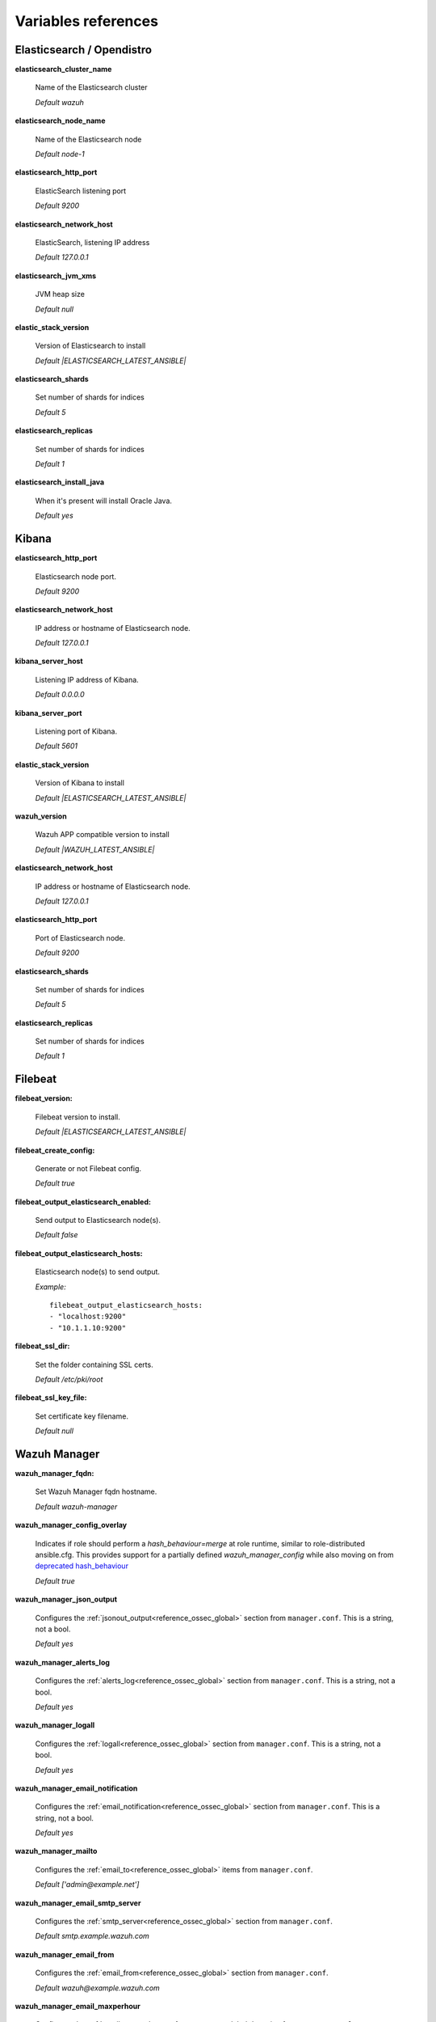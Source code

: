 .. Copyright (C) 2022 Wazuh, Inc.

.. meta::
  :description: Ansible is an open source platform designed for automating tasks. Learn more about the variable references in this section of the Wazuh documentation.
  
.. _wazuh_ansible_reference:

Variables references
--------------------

.. _wazuh_ansible_reference_elasticsearch:

Elasticsearch / Opendistro
==========================

**elasticsearch_cluster_name**

  Name of the Elasticsearch cluster

  *Default wazuh*

**elasticsearch_node_name**

  Name of the Elasticsearch node

  *Default node-1*

**elasticsearch_http_port**

  ElasticSearch listening port

  *Default 9200*

**elasticsearch_network_host**

  ElasticSearch, listening IP address

  *Default 127.0.0.1*

**elasticsearch_jvm_xms**

  JVM heap size

  *Default null*

**elastic_stack_version**

  Version of Elasticsearch to install

  *Default |ELASTICSEARCH_LATEST_ANSIBLE|*

**elasticsearch_shards**

  Set number of shards for indices

  *Default 5*

**elasticsearch_replicas**

  Set number of shards for indices

  *Default 1*

**elasticsearch_install_java**

  When it's present will install Oracle Java.

  *Default yes*

.. _wazuh_ansible_reference_kibana:

Kibana
======

**elasticsearch_http_port**

  Elasticsearch node port.

  *Default 9200*

**elasticsearch_network_host**

  IP address or hostname of Elasticsearch node.

  *Default 127.0.0.1*

**kibana_server_host**

  Listening IP address of Kibana.

  *Default 0.0.0.0*

**kibana_server_port**

  Listening port of Kibana.

  *Default 5601*

**elastic_stack_version**

  Version of Kibana to install

  *Default |ELASTICSEARCH_LATEST_ANSIBLE|*

**wazuh_version**

  Wazuh APP compatible version to install

  *Default |WAZUH_LATEST_ANSIBLE|*

**elasticsearch_network_host**

  IP address or hostname of Elasticsearch node.

  *Default 127.0.0.1*

**elasticsearch_http_port**

  Port of Elasticsearch node.

  *Default 9200*

**elasticsearch_shards**

  Set number of shards for indices

  *Default 5*

**elasticsearch_replicas**

  Set number of shards for indices

  *Default 1*

.. _wazuh_ansible_reference_filebeat:

Filebeat
========

**filebeat_version:**

  Filebeat version to install.

  *Default |ELASTICSEARCH_LATEST_ANSIBLE|*

**filebeat_create_config:**

  Generate or not Filebeat config.

  *Default true*

**filebeat_output_elasticsearch_enabled:**

  Send output to Elasticsearch node(s).

  *Default false*

**filebeat_output_elasticsearch_hosts:**

  Elasticsearch node(s) to send output.

  *Example:* ::

    filebeat_output_elasticsearch_hosts:
    - "localhost:9200"
    - "10.1.1.10:9200"

**filebeat_ssl_dir:**

  Set the folder containing SSL certs.

  *Default /etc/pki/root*


**filebeat_ssl_key_file:**

  Set certificate key filename.

  *Default null*

.. _wazuh_ansible_reference_manager:

Wazuh Manager
===================

**wazuh_manager_fqdn:**

  Set Wazuh Manager fqdn hostname.

  *Default wazuh-manager*

**wazuh_manager_config_overlay**

  Indicates if role should perform a `hash_behaviour=merge` at role runtime, similar to role-distributed ansible.cfg.
  This provides support for a partially defined *wazuh_manager_config* while also moving on from `deprecated hash_behaviour <https://docs.ansible.com/ansible/latest/reference_appendices/config.html#default-hash-behaviour>`_

  *Default true*

**wazuh_manager_json_output**

  Configures the :ref:`jsonout_output<reference_ossec_global>` section from ``manager.conf``. This is a string, not a bool.

  *Default yes*

**wazuh_manager_alerts_log**

  Configures the :ref:`alerts_log<reference_ossec_global>` section from ``manager.conf``. This is a string, not a bool.

  *Default yes*

**wazuh_manager_logall**

  Configures the :ref:`logall<reference_ossec_global>` section from ``manager.conf``. This is a string, not a bool.

  *Default yes*

**wazuh_manager_email_notification**

  Configures the :ref:`email_notification<reference_ossec_global>` section from ``manager.conf``. This is a string, not a bool.

  *Default yes*

**wazuh_manager_mailto**

  Configures the :ref:`email_to<reference_ossec_global>` items from ``manager.conf``.

  *Default ['admin@example.net']*


**wazuh_manager_email_smtp_server**

  Configures the :ref:`smtp_server<reference_ossec_global>` section from ``manager.conf``.

  *Default smtp.example.wazuh.com*


**wazuh_manager_email_from**

  Configures the :ref:`email_from<reference_ossec_global>` section from ``manager.conf``.

  *Default wazuh@example.wazuh.com*


**wazuh_manager_email_maxperhour**

  Configures the :ref:`email_maxperhour<reference_ossec_global>` section from ``manager.conf``.

  *Default 12*

**wazuh_manager_email_queue_size**

  Configures the :ref:`queue_size<reference_ossec_remote>` section from ``manager.conf``.

  *Default 131072*

**wazuh_manager_email_log_source**

  Configures the :ref:`email_log_source<reference_ossec_global>` section from ``manager.conf``.

  *Default alerts.log*

**wazuh_manager_globals**

  Configures the :ref:`white_list<reference_ossec_global>` section from ``manager.conf``.

  *Default:*

  .. code-block:: yaml

    wazuh_manager_globals:
      - '127.0.0.1'
      - '^localhost.localdomain$'
      - '127.0.0.53'


**wazuh_manager_log_level**

  Configures the :ref:`log_alert_level<reference_ossec_alerts>` section from ``manager.conf``.

  *Default 3*


**wazuh_manager_email_level**

  Configures the :ref:`email_alert_level<reference_ossec_alerts>` section from ``manager.conf``.

  *Default 12*


**wazuh_manager_log_format**

  Configures :ref:`log_format<reference_ossec_logging>` inside logging section from ``manager.conf``.

  *Default plain*


**wazuh_manager_extra_emails**

  Configures one or more :ref:`email_alerts<reference_ossec_email_alerts>` sections from ``manager.conf``.

  *Default:*

  .. code-block:: yaml

    wazuh_manager_extra_emails:
      - enable: false
        mail_to: 'recipient@example.wazuh.com'
        format: full
        level: 7
        event_location: null
        group: null
        do_not_delay: false
        do_not_group: false
        rule_id: null


**wazuh_manager_connection**

  Configures one or more :ref:`remote<reference_ossec_remote>` sections from ``manager.conf``.

  *Default:*

  .. code-block:: yaml

    wazuh_manager_connection:
      - type: 'secure'
        port: '1514'
        protocol: 'tcp'
        queue_size: 131072

**wazuh_manager_reports**

  Configures one or more :ref:`reports<reference_ossec_reports>` sections from ``manager.conf``.

  *Default:*

  .. code-block:: yaml

    wazuh_manager_reports:
      - enable: false
        category: 'syscheck'
        title: 'Daily report: File changes'
        email_to: 'recipient@example.wazuh.com'
        location: null
        group: null
        rule: null
        level: null
        srcip: null
        user: null
        showlogs: null

**wazuh_manager_vulnerability_detector**

  Configures the :ref:`vulnerability-detector<vuln_detector>` section from ``manager.conf``.

  *Default:*

  .. code-block:: yaml

    wazuh_manager_vulnerability_detector:
      enabled: 'no'
      interval: '5m'
      min_full_scan_interval: '6h'
      run_on_start: 'yes'
      providers:
        - enabled: 'no'
          os:
            - 'trusty'
            - 'xenial'
            - 'bionic'
          update_interval: '1h'
          name: '"canonical"'
        - enabled: 'no'
          os:
            - 'wheezy'
            - 'stretch'
            - 'jessie'
            - 'buster'
          update_interval: '1h'
          name: '"debian"'
        - enabled: 'no'
          update_from_year: '2010'
          update_interval: '1h'
          name: '"redhat"'
        - enabled: 'no'
          update_from_year: '2010'
          update_interval: '1h'
          name: '"nvd"'


**wazuh_manager_commands**

  Configures the :ref:`command<reference_ossec_commands>` section from ``manager.conf``.

  *Default:*

  .. code-block:: yaml

    wazuh_manager_commands:
      - name: 'disable-account'
        executable: 'disable-account'
        timeout_allowed: 'yes'
      - name: 'restart-wazuh'
        executable: 'restart-wazuh'
      - name: 'firewall-drop'
        executable: 'firewall-drop'
        timeout_allowed: 'yes'
      - name: 'host-deny'
        executable: 'host-deny'
        timeout_allowed: 'yes'
      - name: 'route-null'
        executable: 'route-null'
        timeout_allowed: 'yes'
      - name: 'win_route-null'
        executable: 'route-null.exe'
        timeout_allowed: 'yes'
      - name: 'netsh'
        executable: 'netsh.exe'
        timeout_allowed: 'yes'
      - name: 'netsh-win-2016'
        executable: 'netsh-win-2016.cmd'
        timeout_allowed: 'yes'


**wazuh_manager_syslog_outputs**

  Configures the :ref:`syslog_output<reference_ossec_syslog_output>` section from ``manager.conf``.

  *Default:*

  .. code-block:: yaml

    wazuh_manager_syslog_outputs:
      - server: null
        port: null
        format: null

**wazuh_manager_integrations**

  Configures the :ref:`integration<reference_ossec_integration>` section from ``manager.conf``.

  *Default:*

  .. code-block:: yaml

    wazuh_manager_integrations:
      # slack
      - name: null
        hook_url: '<hook_url>'
        alert_level: 10
        alert_format: 'json'
        rule_id: null
      # pagerduty
      - name: null
        api_key: '<api_key>'
        alert_level: 12

**wazuh_manager_labels**

  Configures the :ref:`labels<reference_ossec_labels_manager>` section from ``manager.conf``.

  *Default:*

  .. code-block:: yaml

    wazuh_manager_labels:
      enable: false
      list:
        - key: Env
          value: Production

**wazuh_manager_ruleset**

  Configures the :ref:`ruleset<reference_ossec_rules>` section from ``manager.conf``.

  *Default:*

  .. code-block:: yaml

    wazuh_manager_ruleset:
      rules_path: 'custom_ruleset/rules/'
      decoders_path: 'custom_ruleset/decoders/'
      cdb_lists:
        - 'audit-keys'
        - 'security-eventchannel'
        - 'amazon/aws-eventnames'

**wazuh_manager_rule_exclude**

  Configures the :ref:`rule_exclude<reference_ossec_rules>` section from ``manager.conf``.

  *Default:*

  .. code-block:: yaml

    wazuh_manager_rule_exclude:
      - '0215-policy_rules.xml'


**wazuh_manager_authd**

  Configures the :ref:`auth<reference_ossec_auth>` section from ``manager.conf``.

  *Default:*

  .. code-block:: yaml

    wazuh_manager_authd:
      enable: true
      port: 1515
      use_source_ip: 'no'
      force_insert: 'yes'
      force_time: 0
      purge: 'yes'
      use_password: 'no'
      limit_maxagents: 'yes'
      ciphers: 'HIGH:!ADH:!EXP:!MD5:!RC4:!3DES:!CAMELLIA:@STRENGTH'
      ssl_agent_ca: null
      ssl_verify_host: 'no'
      ssl_manager_cert: 'sslmanager.cert'
      ssl_manager_key: 'sslmanager.key'
      ssl_auto_negotiate: 'no'

**wazuh_manager_cluster**

  Configures the :ref:`cluster<reference_ossec_cluster>` section from ``manager.conf``.

  *Default:*

  .. code-block:: yaml

    wazuh_manager_cluster:
      disable: 'yes'
      name: 'wazuh'
      node_name: 'manager_01'
      node_type: 'master'
      key: 'ugdtAnd7Pi9myP7CVts4qZaZQEQcRYZa'
      port: '1516'
      bind_addr: '0.0.0.0'
      nodes:
        - 'manager'
      hidden: 'no'

**wazuh_manager_api**

  Configures the :ref:`Wazuh API<api_configuration>` file called ``api.yaml``.

  *Default:*

  .. code-block:: yaml

    wazuh_manager_api:
      bind_addr: 0.0.0.0
      port: 55000
      https: yes
      https_key: "server.key"
      https_cert: "server.crt"
      https_use_ca: False
      https_ca: "ca.crt"
      logging_level: "info"
      cors: no
      cors_source_route: "*"
      cors_expose_headers: "*"
      cors_allow_headers: "*"
      cors_allow_credentials: no
      cache: yes
      cache_time: 0.750
      access_max_login_attempts: 5
      access_block_time: 300
      access_max_request_per_minute: 300
      drop_privileges: yes
      experimental_features: no

**wazuh_api_user:**

  Wazuh API credentials.

  *Example:*

  .. code-block:: yaml

    wazuh_api_user:
    - foo:$apr1$/axqZYWQ$Xo/nz/IG3PdwV82EnfYKh/
    - bar:$apr1$hXE97ag.$8m0koHByattiGKUKPUgcZ1

.. warning:: We recommend the use of `Ansible Vault <https://docs.ansible.com/ansible/latest/user_guide/vault.html>`_ to protect Wazuh, agentless and authd credentials.


**wazuh_manager_config:**

  Stores the Wazuh Manager configuration. This variable is provided for backwards compatibility.
  Newer deployments should use the newly introduced variables described above.

  *Example:*

  .. code-block:: yaml

    wazuh_manager_config:
      json_output: 'yes'
      alerts_log: 'yes'
      logall: 'no'
      log_format: 'plain'
      cluster:
        disable: 'yes'
        name: 'wazuh'
        node_name: 'manager_01'
        node_type: 'master'
        key: 'ugdtAnd7Pi9myP7CVts4qZaZQEQcRYZa'
        interval: '2m'
        port: '1516'
        bind_addr: '0.0.0.0'
        nodes:
          - '172.17.0.2'
          - '172.17.0.3'
          - '172.17.0.4'
        hidden: 'no'
      connection:
        - type: 'secure'
          port: '1514'
          protocol: 'tcp'
      authd:
        enable: true
        port: 1515
        use_source_ip: 'no'
        force_insert: 'yes'
        force_time: 0
        purge: 'no'
        use_password: 'no'
        ssl_agent_ca: null
        ssl_verify_host: 'no'
        ssl_manager_cert: 'etc/sslmanager.cert'
        ssl_manager_key: 'etc/sslmanager.key'
        ssl_auto_negotiate: 'no'
      email_notification: 'no'
      mail_to:
        - 'admin@example.net'
      mail_smtp_server: localhost
      mail_from: wazuh-manager@example.com
      extra_emails:
        - enable: false
          mail_to: 'admin@example.net'
          format: full
          level: 7
          event_location: null
          group: null
          do_not_delay: false
          do_not_group: false
          rule_id: null
      reports:
        - enable: false
          category: 'syscheck'
          title: 'Daily report: File changes'
          email_to: 'admin@example.net'
          location: null
          group: null
          rule: null
          level: null
          srcip: null
          user: null
          showlogs: null
      log_level: 1
      email_level: 12
      globals:
        - '127.0.0.1'
        - '192.168.2.1'
      commands:
        - name: 'disable-account'
          executable: 'disable-account'
          timeout_allowed: 'yes'
        - name: 'restart-wazuh'
          executable: 'restart-wazuh'
          timeout_allowed: 'no'
        - name: 'win_restart-wazuh'
          executable: 'restart-wazuh.exe'
          timeout_allowed: 'no'
        - name: 'firewall-drop'
          executable: 'firewall-drop'
          timeout_allowed: 'yes'
        - name: 'host-deny'
          executable: 'host-deny'
          timeout_allowed: 'yes'
        - name: 'route-null'
          executable: 'route-null'
          timeout_allowed: 'yes'
        - name: 'win_route-null'
          executable: 'route-null.exe'
          timeout_allowed: 'yes'
      active_responses:
        - command: 'restart-wazuh'
          location: 'local'
          rules_id: '100002'
        - command: 'win_restart-wazuh'
          location: 'local'
          rules_id: '100003'
        - command: 'host-deny'
          location: 'local'
          level: 6
          timeout: 600
      syslog_outputs:
        - server: null
          port: null
          format: null

**wazuh_agent_configs:**

  This store the different settings and profiles for centralized agent configuration via Wazuh Manager.

  *Example:*

  .. code-block:: yaml

      - type: os
        type_value: Linux
        syscheck:
          frequency: 43200
          scan_on_start: 'yes'
          auto_ignore: 'no'
          alert_new_files: 'yes'
          ignore:
          - /etc/mtab
          - /etc/mnttab
          - /etc/hosts.deny
          - /etc/mail/statistics
          - /etc/svc/volatile
          no_diff:
            - /etc/ssl/private.key
          directories:
            - dirs: /etc,/usr/bin,/usr/sbin
              checks: 'check_all="yes"'
            - dirs: /bin,/sbin
              checks: 'check_all="yes"'
        rootcheck:
          frequency: 43200
          cis_distribution_filename: null
        localfiles:
          - format: 'syslog'
            location: '/var/log/messages'
          - format: 'syslog'
            location: '/var/log/secure'
          - format: 'syslog'
            location: '/var/log/maillog'
          - format: 'apache'
            location: '/var/log/httpd/error_log'
          - format: 'apache'
            location: '/var/log/httpd/access_log'
          - format: 'apache'
            location: '/var/ossec/logs/active-responses.log'
      - type: os
        type_value: Windows
        syscheck:
          frequency: 43200
          scan_on_start: 'yes'
          auto_ignore: 'no'
          alert_new_files: 'yes'
          windows_registry:
            - key: 'HKEY_LOCAL_MACHINE\Software\Classes\batfile'
              arch: 'both'
            - key: 'HKEY_LOCAL_MACHINE\Software\Classes\Folder'
        localfiles:
          - format: 'Security'
            location: 'eventchannel'
          - format: 'System'
            location: 'eventlog'

**cdb_lists:**

  Configure CDB lists used by the Wazuh Manager (located at ``ansible-wazuh-manager/vars/cdb_lists.yml``).

  *Example:*

  .. code-block:: yaml

    cdb_lists:
    - name: 'audit-keys'
      content: |
        audit-wazuh-w:write
        audit-wazuh-r:read
        audit-wazuh-a:attribute
        audit-wazuh-x:execute
        audit-wazuh-c:command

.. warning:: We recommend the use of `Ansible Vault <https://docs.ansible.com/ansible/latest/user_guide/vault.html>`_ to protect Wazuh, agentless and authd credentials.

**agentless_creeds:**

  Credentials and host(s) to be used by agentless feature.

  *Example:*

  .. code-block:: yaml

    agentless_creeds:
      - type: ssh_integrity_check_linux
        frequency: 3600
        host: root@example.net
        state: periodic
        arguments: '/bin /etc/ /sbin'
        passwd: qwerty

.. warning:: We recommend the use of `Ansible Vault <https://docs.ansible.com/ansible/latest/user_guide/vault.html>`_ to protect Wazuh, agentless and authd credentials.


**authd_pass:**

  Wazuh authd service password.

  *Example:*

  .. code-block:: yaml

    authd_pass: foobar

.. _wazuh_ansible_reference_agent:

Wazuh Agent
===========

**wazuh_managers:**

  Set Wazuh Manager servers IP address, protocol, and port to be used by the agent.
  Regarding which Manager is used for registration, we can optionally indicate which one to use for registration by adding `register` set to `true`.
  If the `register` option is missing, first Manager on the list will be used for registration.

  *Example:*

  .. code-block:: yaml

      wazuh_managers:
      - address: 172.16.24.56
        protocol: udp
      - address: 192.168.10.15
        port: 1514
        protocol: tcp
        register: yes

**wazuh_agent_nolog_sensible:**

  This variable indicates if we should add `nolog option <https://docs.ansible.com/ansible/latest/reference_appendices/logging.html>`_ to tasks which output sensible information (like tokens).

  *Default true*


**wazuh_agent_api_validate:**

  After registering the agent through the REST API, validate that registration is correct.

  *Default true*

  Multiple profiles can be included, separated by a comma and a space, for example:


**wazuh_agent_address:**

  Establish which IP address we want to associate with this agent. It can be an address or "any"
  This variable will supersede `wazuh_agent_nat`.

  *Default ansible_default_ipv4.address*


**wazuh_profile:**

  Configure what profiles this agent will have.

  *Default null*

  Multiple profiles can be included, separated by a comma and a space, for example:

  .. code-block:: yaml

      wazuh_profile: "centos7, centos7-web"

**wazuh_notify_time**

  Set the <notify_time> option in the agent.

  *Default null*

**wazuh_time_reconnect**

  Set <time-reconnect> option in the agent.

  *Default null*

**wazuh_winagent_config**

  Set the Wazuh Agent installation regarding Windows hosts.

  .. code-block:: yaml

    install_dir: 'C:\wazuh-agent\'
    version: '2.1.1'
    revision: '2'
    repo: https://packages.wazuh.com/windows/
    md5: fd9a3ce30cd6f9f553a1bc71e74a6c9f

**wazuh_agent_enrollment**

  Configures the :ref:`enrollment<reference_ossec_client>` section from agent ``agent.conf``.

  *Example:*

  .. code-block:: yaml

    wazuh_agent_enrollment:
      enabled: ''
      manager_address: ''
      port: 1515
      agent_name: 'testname'
      groups: ''
      agent_address: ''
      ssl_cipher: HIGH:!ADH:!EXP:!MD5:!RC4:!3DES:!CAMELLIA:@STRENGTH
      server_ca_path: ''
      agent_certificate_path: ''
      agent_key_path: ''
      authorization_pass_path: /var/ossec/etc/authd.pass
      auto_method: 'no'
      delay_after_enrollment: 20
      use_source_ip: 'no'

**wazuh_agent_client_buffer**

  Configures the :ref:`client_buffer<reference_client_buffer>` section from agent ``agent.conf``.

  .. code-block:: yaml

    wazuh_agent_client_buffer:
      disable: 'no'
      queue_size: '5000'
      events_per_sec: '500'

**wazuh_agent_rootcheck**

  Configures the :ref:`rootcheck<reference_ossec_rootcheck>` section from agent ``agent.conf``.

  .. code-block:: yaml

    wazuh_agent_rootcheck:
      frequency: 43200

**wazuh_agent_openscap**

  Configures the :ref:`wodle<wodle_openscap>` item named ``open-scap`` from ``agent.conf``.

  *Default:*

  .. code-block:: yaml

    wazuh_agent_openscap:
      disable: 'yes'
      timeout: 1800
      interval: '1d'
      scan_on_start: 'yes'


**wazuh_agent_cis_cat**

  Configures the :ref:`wodle<wodle_ciscat>` item named ``cis-cat`` from ``agent.conf``.

  *Default:*

  .. code-block:: yaml

    wazuh_agent_cis_cat:
      disable: 'yes'
      install_java: 'no'
      timeout: 1800
      interval: '1d'
      scan_on_start: 'yes'
      java_path: 'wodles/java'
      java_path_win: '\\server\jre\bin\java.exe'
      ciscat_path: 'wodles/ciscat'
      ciscat_path_win: 'C:\cis-cat'


**wazuh_agent_osquery**

  Configures the :ref:`wodle<wodle-osquery>` item named ``osquery`` from ``agent.conf``.

  *Default:*

  .. code-block:: yaml

    wazuh_agent_osquery:
      disable: 'yes'
      run_daemon: 'yes'
      bin_path_win: 'C:\Program Files\osquery\osqueryd'
      log_path: '/var/log/osquery/osqueryd.results.log'
      log_path_win: 'C:\Program Files\osquery\log\osqueryd.results.log'
      config_path: '/etc/osquery/osquery.conf'
      config_path_win: 'C:\Program Files\osquery\osquery.conf'
      add_labels: 'yes'


**wazuh_agent_syscollector**

  Configures the :ref:`wodle<wodle-syscollector>` item named ``syscollector`` from ``agent.conf``.

  *Default:*

  .. code-block:: yaml

    wazuh_agent_syscollector:
      disable: 'no'
      interval: '1h'
      scan_on_start: 'yes'
      hardware: 'yes'
      os: 'yes'
      network: 'yes'
      packages: 'yes'
      ports_no: 'yes'
      processes: 'yes'

**wazuh_agent_sca**

  Configures the :ref:`sca<reference_sec_config_assessment>` section from ``agent.conf``.

  *Default:*

  .. code-block:: yaml

    wazuh_agent_sca:
      enabled: 'yes'
      scan_on_start: 'yes'
      interval: '12h'
      skip_nfs: 'yes'
      day: ''
      wday: ''
      time: ''

**wazuh_agent_syscheck**

  Configures the :ref:`syscheck<reference_ossec_syscheck>` section from ``agent.conf``.

  *Default:*

  .. code-block:: yaml

    wazuh_agent_syscheck:
      frequency: 43200
      scan_on_start: 'yes'
      auto_ignore: 'no'
      win_audit_interval: 60
      skip_nfs: 'yes'
      skip_dev: 'yes'
      skip_proc: 'yes'
      skip_sys: 'yes'
      process_priority: 10
      max_eps: 100
      sync_enabled: 'yes'
      sync_interval: '5m'
      sync_max_interval: '1h'
      sync_max_eps: 10
      ignore:
        - /etc/mtab
        - /etc/hosts.deny
        - /etc/mail/statistics
        - /etc/random-seed
        - /etc/random.seed
        - /etc/adjtime
        - /etc/httpd/logs
        - /etc/utmpx
        - /etc/wtmpx
        - /etc/cups/certs
        - /etc/dumpdates
        - /etc/svc/volatile
      ignore_linux_type:
        - '.log$|.swp$'
      ignore_win:
        - '.log$|.htm$|.jpg$|.png$|.chm$|.pnf$|.evtx$'
      no_diff:
        - /etc/ssl/private.key
      directories:
        - dirs: /etc,/usr/bin,/usr/sbin
          checks: ''
        - dirs: /bin,/sbin,/boot
          checks: ''
      win_directories:
        - dirs: '%WINDIR%'
          checks: 'recursion_level="0" restrict="regedit.exe$|system.ini$|win.ini$"'
        - dirs: '%WINDIR%\SysNative'
          checks: >-
            recursion_level="0" restrict="at.exe$|attrib.exe$|cacls.exe$|cmd.exe$|eventcreate.exe$|ftp.exe$|lsass.exe$|
            net.exe$|net1.exe$|netsh.exe$|reg.exe$|regedt32.exe|regsvr32.exe|runas.exe|sc.exe|schtasks.exe|sethc.exe|subst.exe$"
        - dirs: '%WINDIR%\SysNative\drivers\etc%'
          checks: 'recursion_level="0"'
        - dirs: '%WINDIR%\SysNative\wbem'
          checks: 'recursion_level="0" restrict="WMIC.exe$"'
        - dirs: '%WINDIR%\SysNative\WindowsPowerShell\v1.0'
          checks: 'recursion_level="0" restrict="powershell.exe$"'
        - dirs: '%WINDIR%\SysNative'
          checks: 'recursion_level="0" restrict="winrm.vbs$"'
        - dirs: '%WINDIR%\System32'
          checks: >-
            recursion_level="0" restrict="at.exe$|attrib.exe$|cacls.exe$|cmd.exe$|eventcreate.exe$|ftp.exe$|lsass.exe$|net.exe$|net1.exe$|
            netsh.exe$|reg.exe$|regedit.exe$|regedt32.exe$|regsvr32.exe$|runas.exe$|sc.exe$|schtasks.exe$|sethc.exe$|subst.exe$"
        - dirs: '%WINDIR%\System32\drivers\etc'
          checks: 'recursion_level="0"'
        - dirs: '%WINDIR%\System32\wbem'
          checks: 'recursion_level="0" restrict="WMIC.exe$"'
        - dirs: '%WINDIR%\System32\WindowsPowerShell\v1.0'
          checks: 'recursion_level="0" restrict="powershell.exe$"'
        - dirs: '%WINDIR%\System32'
          checks: 'recursion_level="0" restrict="winrm.vbs$"'
        - dirs: '%PROGRAMDATA%\Microsoft\Windows\Start Menu\Programs\Startup'
          checks: 'realtime="yes"'
      windows_registry:
        - key: 'HKEY_LOCAL_MACHINE\Software\Classes\batfile'
        - key: 'HKEY_LOCAL_MACHINE\Software\Classes\cmdfile'
        - key: 'HKEY_LOCAL_MACHINE\Software\Classes\comfile'
        - key: 'HKEY_LOCAL_MACHINE\Software\Classes\exefile'
        - key: 'HKEY_LOCAL_MACHINE\Software\Classes\piffile'
        - key: 'HKEY_LOCAL_MACHINE\Software\Classes\AllFilesystemObjects'
        - key: 'HKEY_LOCAL_MACHINE\Software\Classes\Directory'
        - key: 'HKEY_LOCAL_MACHINE\Software\Classes\Folder'
        - key: 'HKEY_LOCAL_MACHINE\Software\Classes\Protocols'
          arch: "both"
        - key: 'HKEY_LOCAL_MACHINE\Software\Policies'
          arch: "both"
        - key: 'HKEY_LOCAL_MACHINE\Security'
        - key: 'HKEY_LOCAL_MACHINE\Software\Microsoft\Internet Explorer'
          arch: "both"
        - key: 'HKEY_LOCAL_MACHINE\System\CurrentControlSet\Services'
        - key: 'HKEY_LOCAL_MACHINE\System\CurrentControlSet\Control\Session Manager\KnownDLLs'
        - key: 'HKEY_LOCAL_MACHINE\System\CurrentControlSet\Control\SecurePipeServers\winreg'
        - key: 'HKEY_LOCAL_MACHINE\Software\Microsoft\Windows\CurrentVersion\Run'
          arch: "both"
        - key: 'HKEY_LOCAL_MACHINE\Software\Microsoft\Windows\CurrentVersion\RunOnce'
          arch: "both"
        - key: 'HKEY_LOCAL_MACHINE\Software\Microsoft\Windows\CurrentVersion\RunOnceEx'
        - key: 'HKEY_LOCAL_MACHINE\Software\Microsoft\Windows\CurrentVersion\URL'
          arch: "both"
        - key: 'HKEY_LOCAL_MACHINE\Software\Microsoft\Windows\CurrentVersion\Policies'
          arch: "both"
        - key: 'HKEY_LOCAL_MACHINE\Software\Microsoft\Windows NT\CurrentVersion\Windows'
          arch: "both"
        - key: 'HKEY_LOCAL_MACHINE\Software\Microsoft\Windows NT\CurrentVersion\Winlogon'
          arch: "both"
        - key: 'HKEY_LOCAL_MACHINE\Software\Microsoft\Active Setup\Installed Components'
          arch: "both"
      windows_registry_ignore:
        - key: 'HKEY_LOCAL_MACHINE\Security\Policy\Secrets'
        - key: 'HKEY_LOCAL_MACHINE\Security\SAM\Domains\Account\Users'
        - key: '\Enum$'
          type: "sregex"

**wazuh_agent_localfiles**

  Configures the :ref:`localfile<reference_ossec_localfile>` section from ``agent.conf``.

  *Default:*

  .. code-block:: yaml

    wazuh_agent_localfiles:
      debian:
        - format: 'syslog'
          location: '/var/log/auth.log'
        - format: 'syslog'
          location: '/var/log/syslog'
        - format: 'syslog'
          location: '/var/log/dpkg.log'
        - format: 'syslog'
          location: '/var/log/kern.log'
      centos:
        - format: 'syslog'
          location: '/var/log/messages'
        - format: 'syslog'
          location: '/var/log/secure'
        - format: 'syslog'
          location: '/var/log/maillog'
        - format: 'audit'
          location: '/var/log/audit/audit.log'
      linux:
        - format: 'syslog'
          location: '/var/ossec/logs/active-responses.log'
        - format: 'full_command'
          command: 'last -n 20'
          frequency: '360'
        - format: 'command'
          command: df -P
          frequency: '360'
        - format: 'full_command'
          command: netstat -tulpn | sed 's/\([[:alnum:]]\+\)\ \+[[:digit:]]\+\ \+[[:digit:]]\+\ \+\(.*\):\([[:digit:]]*\)\ \+\([0-9\.\:\*]\+\).\+\ \([[:digit:]]*\/[[:alnum:]\-]*\).*/\1 \2 == \3 == \4 \5/' | sort -k 4 -g | sed 's/ == \(.*\) ==/:\1/' | sed 1,2d
          alias: 'netstat listening ports'
          frequency: '360'
      windows:
        - format: 'eventlog'
          location: 'Application'
        - format: 'eventchannel'
          location: 'Security'
          query: 'Event/System[EventID != 5145 and EventID != 5156 and EventID != 5447 and EventID != 4656 and EventID != 4658 and EventID != 4663 and EventID != 4660 and EventID != 4670 and EventID != 4690 and EventID != 4703 and EventID != 4907]'
        - format: 'eventlog'
          location: 'System'
        - format: 'syslog'
          location: 'active-response\active-responses.log'

**wazuh_agent_labels**

  Configures the :ref:`labels <reference_ossec_labels_agent>` section from ``agent.conf``.

  *Default:*

  .. code-block:: yaml

    wazuh_agent_labels:
      enable: false
      list:
        - key: Env
          value: Production

**wazuh_agent_active_response**

  Configures the :ref:`active-response<reference_ossec_active_response_agent>` section from ``agent.conf``.

  *Default:*

  .. code-block:: yaml

    wazuh_agent_active_response:
      ar_disabled: 'no'
      ca_store: '/var/ossec/etc/wpk_root.pem'
      ca_store_win: 'wpk_root.pem'
      ca_verification: 'yes'

**wazuh_agent_log_format**

  Configures the :ref:`log_format<reference_ossec_logging_agent>` section from ``agent.conf``.

  *Default: plain*

**wazuh_agent_config:**

  Wazuh Agent related configuration. This variable is provided for backwards compatibility.
  Newer deployments should use the newly introduced variables described above.

  *Example:*

  .. code-block:: yaml

    wazuh_agent_config:
      log_format: 'plain'
      syscheck:
        frequency: 43200
        scan_on_start: 'yes'
        auto_ignore: 'no'
        alert_new_files: 'yes'
        ignore:
          - /etc/mtab
          - /etc/mnttab
          - /etc/hosts.deny
          - /etc/mail/statistics
          - /etc/random-seed
          - /etc/random.seed
          - /etc/adjtime
          - /etc/httpd/logs
          - /etc/utmpx
          - /etc/wtmpx
          - /etc/cups/certs
          - /etc/dumpdates
          - /etc/svc/volatile
        no_diff:
          - /etc/ssl/private.key
        directories:
          - dirs: /etc,/usr/bin,/usr/sbin
            checks: 'check_all="yes"'
          - dirs: /bin,/sbin
            checks: 'check_all="yes"'
        windows_registry:
          - key: 'HKEY_LOCAL_MACHINE\Software\Classes\batfile'
            arch: 'both'
          - key: 'HKEY_LOCAL_MACHINE\Software\Classes\Folder'
      rootcheck:
        frequency: 43200
      openscap:
        disable: 'yes'
        timeout: 1800
        interval: '1d'
        scan_on_start: 'yes'
      cis_cat:
        disable: 'yes'
        install_java: 'yes'
        timeout: 1800
        interval: '1d'
        scan_on_start: 'yes'
        java_path: '/usr/lib/jvm/java-1.8.0-openjdk-amd64/jre/bin'
        ciscat_path: '/var/ossec/wodles/ciscat'
        content:
          - type: 'xccdf'
            path: 'benchmarks/CIS_Ubuntu_Linux_16.04_LTS_Benchmark_v1.0.0-xccdf.xml'
            profile: 'xccdf_org.cisecurity.benchmarks_profile_Level_1_-_Server'
      localfiles:
        - format: 'syslog'
          location: '/var/log/messages'
        - format: 'syslog'
          location: '/var/log/secure'
        - format: 'command'
          command: 'df -P'
          frequency: '360'
        - format: 'full_command'
          command: 'netstat -tln | grep -v 127.0.0.1 | sort'
          frequency: '360'
        - format: 'full_command'
          command: 'last -n 20'
          frequency: '360'

  .. warning:: We recommend the use of `Ansible Vault <https://docs.ansible.com/ansible/latest/user_guide/vault.html>`_ to protect authd credentials.

**authd_pass:**

  Wazuh authd credentials for agent registration.

  *Example:*

  .. code-block:: yaml

    authd_pass: foobar
